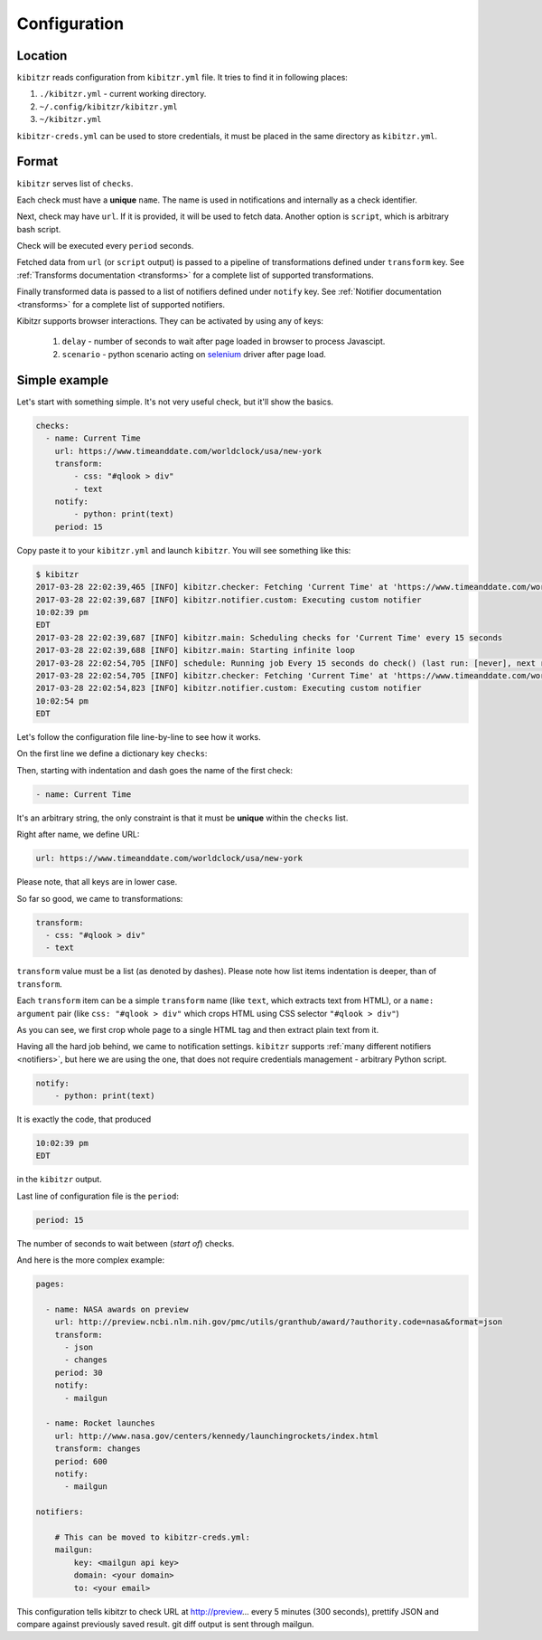 .. _configuration:

=============
Configuration
=============
Location
--------

``kibitzr`` reads configuration from ``kibitzr.yml`` file.
It tries to find it in following places:

1. ``./kibitzr.yml`` - current working directory.
2. ``~/.config/kibitzr/kibitzr.yml``
3. ``~/kibitzr.yml``

``kibitzr-creds.yml`` can be used to store credentials,
it must be placed in the same directory as ``kibitzr.yml``.

Format
------

``kibitzr`` serves list of ``checks``.

Each check must have a **unique** ``name``.
The name is used in notifications and internally as a check identifier.

Next, check may have ``url``. If it is provided, it will be used to fetch data.
Another option is ``script``, which is arbitrary bash script.

Check will be executed every ``period`` seconds.

Fetched data from ``url`` (or ``script`` output) is passed
to a pipeline of transformations defined under ``transform`` key.
See :ref:`Transforms documentation <transforms>` for a complete list of
supported transformations.

Finally transformed data is passed to a list of notifiers
defined under ``notify`` key.
See :ref:`Notifier documentation <transforms>` for a complete list of
supported notifiers.

Kibitzr supports browser interactions. They can be activated by using any of keys:

   1. ``delay`` - number of seconds to wait after page loaded in browser to process Javascipt.
   2. ``scenario`` - python scenario acting on selenium_ driver after page load.

Simple example
--------------

Let's start with something simple. It's not very useful check, but it'll show the basics.

.. code-block:: yaml

    checks:
      - name: Current Time
        url: https://www.timeanddate.com/worldclock/usa/new-york
        transform:
            - css: "#qlook > div"
            - text
        notify:
            - python: print(text)
        period: 15

Copy paste it to your ``kibitzr.yml`` and launch ``kibitzr``.
You will see something like this:

.. code-block:: bash

	$ kibitzr
	2017-03-28 22:02:39,465 [INFO] kibitzr.checker: Fetching 'Current Time' at 'https://www.timeanddate.com/worldclock/usa/new-york'
	2017-03-28 22:02:39,687 [INFO] kibitzr.notifier.custom: Executing custom notifier
	10:02:39 pm
	EDT
	2017-03-28 22:02:39,687 [INFO] kibitzr.main: Scheduling checks for 'Current Time' every 15 seconds
	2017-03-28 22:02:39,688 [INFO] kibitzr.main: Starting infinite loop
	2017-03-28 22:02:54,705 [INFO] schedule: Running job Every 15 seconds do check() (last run: [never], next run: 2017-03-28 22:02:54)
	2017-03-28 22:02:54,705 [INFO] kibitzr.checker: Fetching 'Current Time' at 'https://www.timeanddate.com/worldclock/usa/new-york'
	2017-03-28 22:02:54,823 [INFO] kibitzr.notifier.custom: Executing custom notifier
	10:02:54 pm
	EDT

Let's follow the configuration file line-by-line to see how it works.

On the first line we define a dictionary key ``checks``:

.. code-block:: yaml
    checks:

Then, starting with indentation and dash goes the name of the first check:

.. code-block:: yaml

      - name: Current Time

It's an arbitrary string, the only constraint is that it must be **unique** within the ``checks`` list.

Right after name, we define URL:

.. code-block:: yaml

        url: https://www.timeanddate.com/worldclock/usa/new-york

Please note, that all keys are in lower case.

So far so good, we came to transformations:

.. code-block:: yaml

        transform:
          - css: "#qlook > div"
          - text

``transform`` value must be a list (as denoted by dashes).
Please note how list items indentation is deeper, than of ``transform``.

Each ``transform`` item can be a simple ``transform`` name (like ``text``, which extracts text from HTML),
or a ``name: argument`` pair (like ``css: "#qlook > div"`` which crops HTML using CSS selector ``"#qlook > div"``)

As you can see, we first crop whole page to a single HTML tag and then extract plain text from it.

Having all the hard job behind, we came to notification settings.
``kibitzr`` supports :ref:`many different notifiers <notifiers>`,
but here we are using the one, that does not require credentials management - arbitrary Python script.

.. code-block:: yaml

        notify:
            - python: print(text)

It is exactly the code, that produced

.. code-block:: bash

	10:02:39 pm
	EDT

in the ``kibitzr`` output.

Last line of configuration file is the ``period``:

.. code-block:: yaml

        period: 15

The number of seconds to wait between (*start of*) checks.

And here is the more complex example:

.. code-block:: yaml

    pages:
    
      - name: NASA awards on preview
        url: http://preview.ncbi.nlm.nih.gov/pmc/utils/granthub/award/?authority.code=nasa&format=json
        transform:
          - json
          - changes
        period: 30
        notify:
          - mailgun
    
      - name: Rocket launches
        url: http://www.nasa.gov/centers/kennedy/launchingrockets/index.html
        transform: changes
        period: 600
        notify:
          - mailgun
    
    notifiers:
    
        # This can be moved to kibitzr-creds.yml:
        mailgun:
            key: <mailgun api key>
            domain: <your domain>
            to: <your email>

This configuration tells kibitzr to check URL at http://preview... every 5 minutes (300 seconds),
prettify JSON and compare against previously saved result. git diff output is sent through mailgun.


.. _requests: http://docs.python-requests.org/
.. _BeautifulSoup: https://www.crummy.com/software/BeautifulSoup/
.. _mailgun: https://mailgun.com/
.. _slack: https://slack.com/
.. _selenium: https://selenium-python.readthedocs.io/api.html
